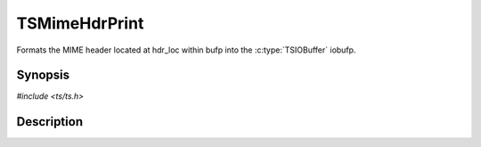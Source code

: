 .. Licensed to the Apache Software Foundation (ASF) under one or more
   contributor license agreements.  See the NOTICE file distributed
   with this work for additional information regarding copyright
   ownership.  The ASF licenses this file to you under the Apache
   License, Version 2.0 (the "License"); you may not use this file
   except in compliance with the License.  You may obtain a copy of
   the License at

      http://www.apache.org/licenses/LICENSE-2.0

   Unless required by applicable law or agreed to in writing, software
   distributed under the License is distributed on an "AS IS" BASIS,
   WITHOUT WARRANTIES OR CONDITIONS OF ANY KIND, either express or
   implied.  See the License for the specific language governing
   permissions and limitations under the License.


TSMimeHdrPrint
==============

Formats the MIME header located at hdr_loc within bufp into the
:c:type:`TSIOBuffer` iobufp.


Synopsis
--------

`#include <ts/ts.h>`

.. c:function:: void TSMimeHdrPrint(TSMBuffer bufp, TSMLoc offset, TSIOBuffer iobufp)


Description
-----------

